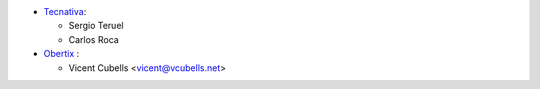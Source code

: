 * `Tecnativa <https://www.tecnativa.com>`_:

  * Sergio Teruel
  * Carlos Roca

* `Obertix <https://www.obertix.net>`_ :

  * Vicent Cubells <vicent@vcubells.net>

